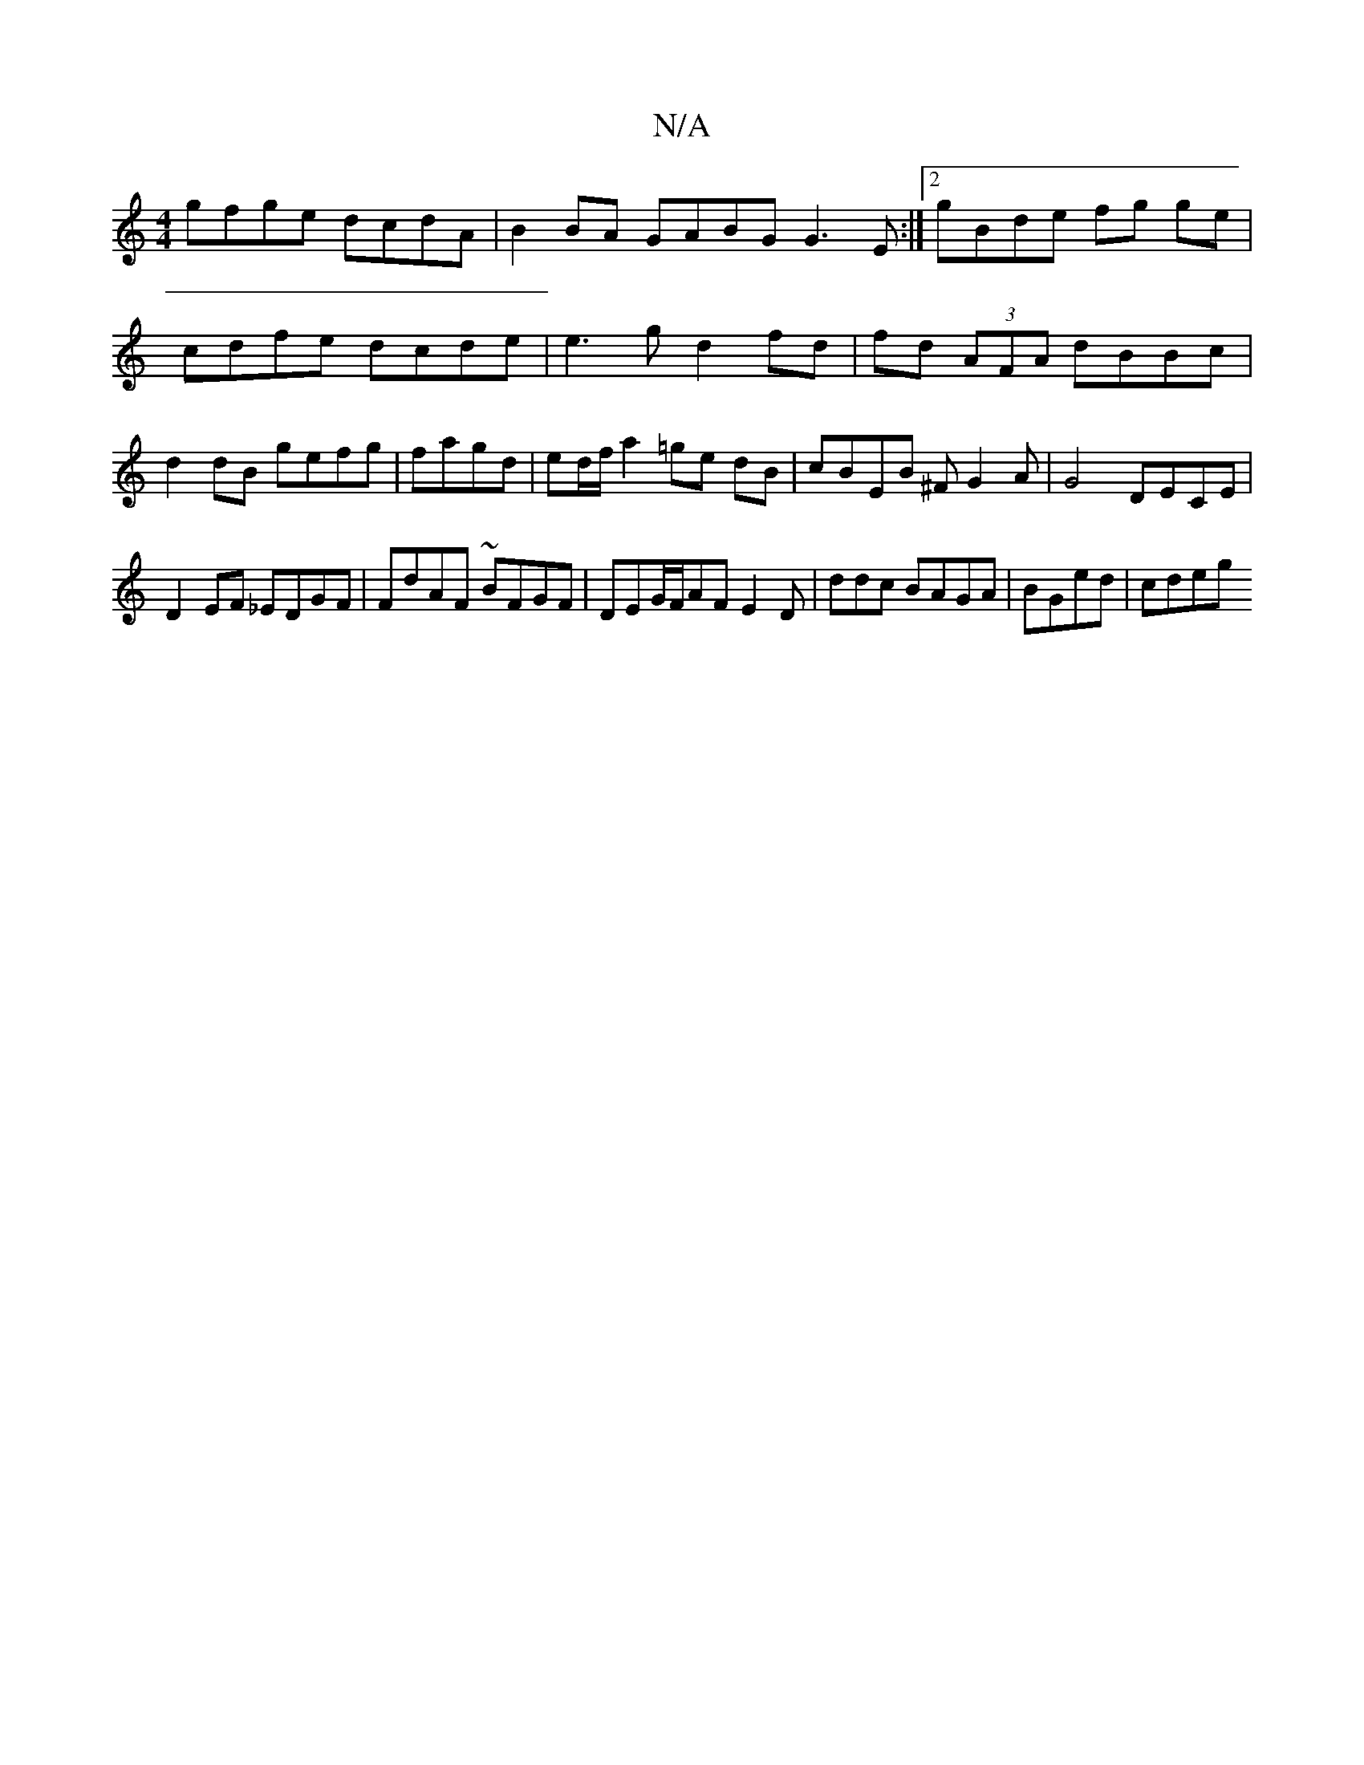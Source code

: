 X:1
T:N/A
M:4/4
R:N/A
K:Cmajor
gfge dcdA | B2 BA GABG G3 E:|2 gBde fg ge | cdfe dcde | e3g d2 fd | fd (3AFA dBBc | d2 dB gefg | fagd | ed/f/ a2 =ge dB | cBEB ^FG2A|G4 DECE|
D2EF _EDGF|FdAF ~BFGF|DEG/F/AF E2D|ddc BAGA | BGed | cdeg 